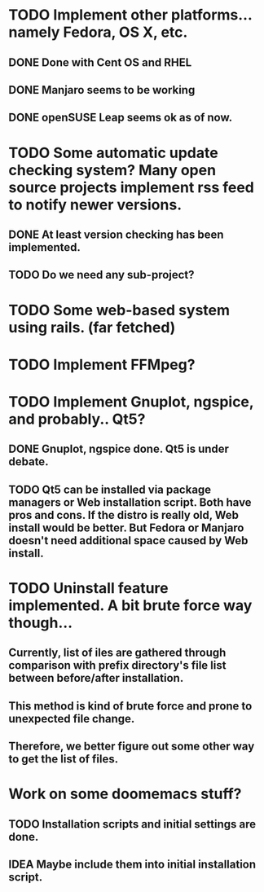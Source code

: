 * TODO Implement other platforms... namely Fedora, OS X, etc.
** DONE Done with Cent OS and RHEL
** DONE Manjaro seems to be working
** DONE openSUSE Leap seems ok as of now.

* TODO Some automatic update checking system? Many open source projects implement rss feed to notify newer versions.
** DONE At least version checking has been implemented.
** TODO Do we need any sub-project?

* TODO Some web-based system using rails. (far fetched)

* TODO Implement FFMpeg?

* TODO Implement Gnuplot, ngspice, and probably.. Qt5?
** DONE Gnuplot, ngspice done. Qt5 is under debate.
** TODO Qt5 can be installed via package managers or Web installation script. Both have pros and cons. If the distro is really old, Web install would be better. But Fedora or Manjaro doesn't need additional space caused by Web install.

* TODO Uninstall feature implemented. A bit brute force way though...
** Currently, list of iles are gathered through comparison with prefix directory's file list between before/after installation.
** This method is kind of brute force and prone to unexpected file change.
** Therefore, we better figure out some other way to get the list of files.

* Work on some doomemacs stuff?
** TODO Installation scripts and initial settings are done.
** IDEA Maybe include them into initial installation script.
